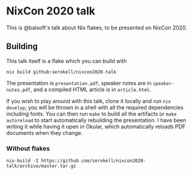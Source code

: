 * NixCon 2020 talk

This is @balsoft's talk about Nix flakes, to be presented on NixCon 2020.

** Building

This talk itself is a flake which you can build with

#+BEGIN_SRC
nix build github:serokell/nixcon2020-talk
#+END_SRC

The presentation is =presentation.pdf=, speaker notes are in =speaker-notes.pdf=,
and a compiled HTML article is in =article.html=.

If you wish to play around with this talk, clone it locally and run =nix
develop=; you will be thrown in a shell with all the required dependencies
including fonts. You can then run =make= to build all the artifacts or
=make autoreload= to start automatically rebuilding the presentation. I
have been writing it while having it open in Okular, which automatically
reloads PDF documents when they change.

*** Without flakes

#+BEGIN_SRC
nix-build -I https://github.com/serokell/nixcon2020-talk/archive/master.tar.gz
#+END_SRC
